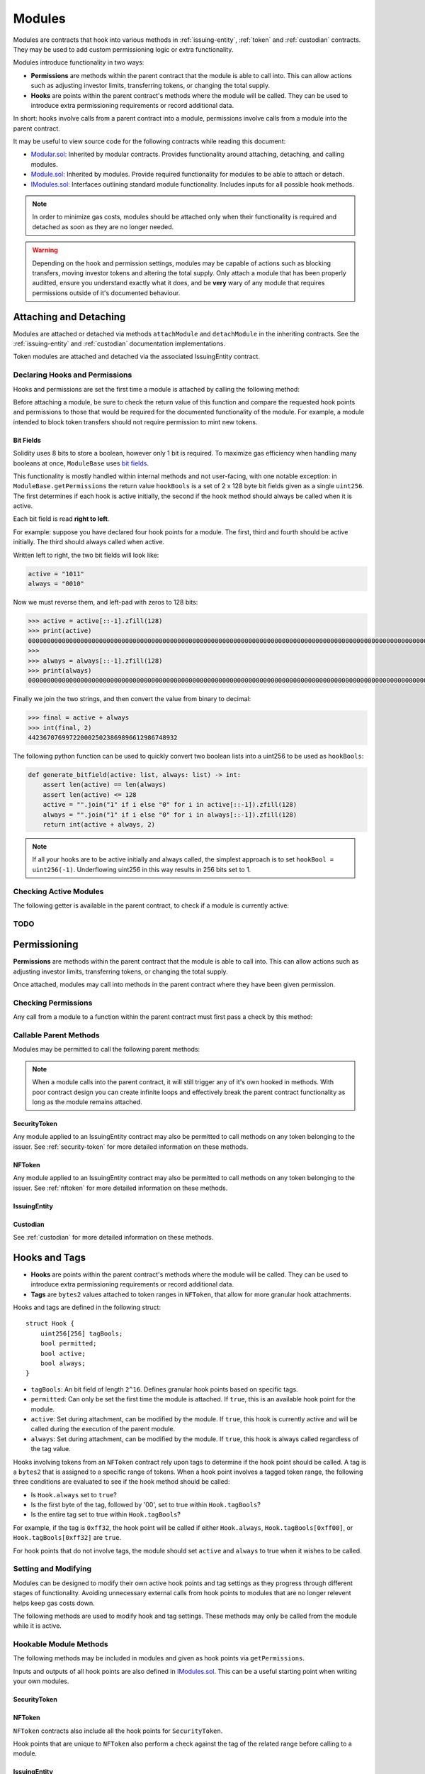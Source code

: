 .. _modules:

#######
Modules
#######

Modules are contracts that hook into various methods in :ref:`issuing-entity`, :ref:`token` and :ref:`custodian` contracts. They may be used to add custom permissioning logic or extra functionality.

Modules introduce functionality in two ways:

* **Permissions** are methods within the parent contract that the module is able to call into. This can allow actions such as adjusting investor limits, transferring tokens, or changing the total supply.
* **Hooks** are points within the parent contract's methods where the module will be called. They can be used to introduce extra permissioning requirements or record additional data.

In short: hooks involve calls from a parent contract into a module, permissions involve calls from a module into the parent contract.

It may be useful to view source code for the following contracts while reading this document:

* `Modular.sol <https://github.com/HyperLink-Technology/SFT-Protocol/tree/master/contracts/bases/Modular.sol>`__: Inherited by modular contracts. Provides functionality around attaching, detaching, and calling modules.
* `Module.sol <https://github.com/HyperLink-Technology/SFT-Protocol/tree/master/contracts/modules/bases/Module.sol>`__: Inherited by modules. Provide required functionality for modules to be able to attach or detach.
* `IModules.sol <https://github.com/HyperLink-Technology/SFT-Protocol/tree/master/contracts/interfaces/IModules.sol>`__: Interfaces outlining standard module functionality. Includes inputs for all possible hook methods.

.. note:: In order to minimize gas costs, modules should be attached only when their functionality is required and detached as soon as they are no longer needed.

.. warning:: Depending on the hook and permission settings, modules may be capable of actions such as blocking transfers, moving investor tokens and altering the total supply. Only attach a module that has been properly auditted, ensure you understand exactly what it does, and be **very** wary of any module that requires permissions outside of it's documented behaviour.

Attaching and Detaching
=======================

Modules are attached or detached via methods ``attachModule`` and ``detachModule`` in the inheriting contracts. See the :ref:`issuing-entity` and :ref:`custodian` documentation implementations.

Token modules are attached and detached via the associated IssuingEntity contract.

Declaring Hooks and Permissions
-------------------------------

Hooks and permissions are set the first time a module is attached by calling the following method:

.. method:: ModuleBase.getPermissions()

    Returns the following:

    * ``permissions``: ``bytes4`` array of method signatures within the parent contract that the module is permitted to call.
    * ``hooks``: ``bytes4`` array of method signatures within the module that the parent contract may call into.
    * ``hookBools``: A ``uint256`` bit field. The first 128 bits set if each hook is active initially, the second half sets if each hook should be always called. See :ref:`modules_bitfields`.

Before attaching a module, be sure to check the return value of this function and compare the requested hook points and permissions to those that would be required for the documented functionality of the module. For example, a module intended to block token transfers should not require permission to mint new tokens.

.. _modules_bitfields:

Bit Fields
**********

Solidity uses 8 bits to store a boolean, however only 1 bit is required. To maximize gas efficiency when handling many booleans at once, ``ModuleBase`` uses `bit fields <https://en.wikipedia.org/wiki/Bit_field>`_.

This functionality is mostly handled within internal methods and not user-facing, with one notable exception: in ``ModuleBase.getPermissions`` the return value ``hookBools`` is a set of 2 x 128 byte bit fields given as a single ``uint256``. The first determines if each hook is active initially, the second if the hook method should always be called when it is active.

Each bit field is read **right to left**.

For example: suppose you have declared four hook points for a module. The first, third and fourth should be active initially. The third should always called when active.

Written left to right, the two bit fields will look like:

.. code-block:: python

    active = "1011"
    always = "0010"

Now we must reverse them, and left-pad with zeros to 128 bits:

.. code-block:: python

    >>> active = active[::-1].zfill(128)
    >>> print(active)
    00000000000000000000000000000000000000000000000000000000000000000000000000000000000000000000000000000000000000000000000000001101
    >>>
    >>> always = always[::-1].zfill(128)
    >>> print(always)
    00000000000000000000000000000000000000000000000000000000000000000000000000000000000000000000000000000000000000000000000000000100

Finally we join the two strings, and then convert the value from binary to decimal:

.. code-block:: python

    >>> final = active + always
    >>> int(final, 2)
    4423670769972200025023869896612986748932

The following python function can be used to quickly convert two boolean lists into a uint256 to be used as ``hookBools``:

.. code-block:: python

    def generate_bitfield(active: list, always: list) -> int:
        assert len(active) == len(always)
        assert len(active) <= 128
        active = "".join("1" if i else "0" for i in active[::-1]).zfill(128)
        always = "".join("1" if i else "0" for i in always[::-1]).zfill(128)
        return int(active + always, 2)

.. note:: If all your hooks are to be active initially and always called, the simplest approach is to set ``hookBool = uint256(-1)``. Underflowing uint256 in this way results in 256 bits set to 1.

Checking Active Modules
-----------------------

The following getter is available in the parent contract, to check if a module is currently active:

.. method:: Modular.isActiveModule(address _module)

    Returns ``true`` if a module is currently active on the contract.

    Modules that are attached to an ``IssuingEntity`` are also considered active on any tokens belonging to that issuer.

TODO
----

.. method:: ModuleBase.getOwner()

    Returns the address of the parent contract that the module has been attached to.

.. method:: ModuleBase.name()

    Returns a string name of the module.

    OPTIONAL - This method is useful to simplify knowing what each module's purpose is, but it is not required.

Permissioning
=============

**Permissions** are methods within the parent contract that the module is able to call into. This can allow actions such as adjusting investor limits, transferring tokens, or changing the total supply.

Once attached, modules may call into methods in the parent contract where they have been given permission.

Checking Permissions
--------------------

Any call from a module to a function within the parent contract must first pass a check by this method:

.. method:: Modular.isPermittedModule(address _module, bytes4 _sig)

    Returns ``true`` if a module is active on the contract, and permitted to call the given method signature. Returns ``false`` if not permitted.

Callable Parent Methods
-----------------------

Modules may be permitted to call the following parent methods:

.. note:: When a module calls into the parent contract, it will still trigger any of it's own hooked in methods. With poor contract design you can create infinite loops and effectively break the parent contract functionality as long as the module remains attached.

SecurityToken
*************

Any module applied to an IssuingEntity contract may also be permitted to call methods on any token belonging to the issuer.  See :ref:`security-token` for more detailed information on these methods.

.. method:: SecurityToken.transferFrom(address _from, address _to, uint256 _value)

    * Permission signature: ``0x23b872dd``

    Transfers tokens between two addresses. A module calling ``SecurityToken.transferFrom`` has the same level of authority as if the call was from the issuer.

    Calling this method will also call any hooked in ``STModule.checkTransfer``, ``IssuerModule.checkTransfer``, and ``STModule.transferTokens`` methods.

.. method:: TokenBase.modifyAuthorizedSupply(uint256 _value)

    * Permission signature: ``0xc39f42ed``

    Modifies the authorized supply.

    Calling this method will also call any hooked in ``STModule.modifyAuthorizedSupply`` methods.

.. method:: SecurityToken.mint(address _owner, uint256 _value)

    * Permission signature: ``0x40c10f19``

    Mints new tokens to the given address.

    Calling this method will also call any hooked in ``STModule.totalSupplyChanged`` and ``IssuerModule.tokenTotalSupplyChanged`` methods.

.. method:: SecurityToken.burn(address _owner, uint256 _value)

    * Permission signature: ``0x9dc29fac``

    Burns tokens at the given address.

    Calling this method will also call any hooked in ``STModule.totalSupplyChanged`` and ``IssuerModule.tokenTotalSupplyChanged`` methods.

.. method:: TokenBase.detachModule(address _module)

    * Permission signature: ``0xbb2a8522``

    Detaches a module. This method can only be called directly by a permitted module, for the issuer to detach a SecurityToken level module the call must be made via the IssuingEntity contract.

NFToken
*******

Any module applied to an IssuingEntity contract may also be permitted to call methods on any token belonging to the issuer.  See :ref:`nftoken` for more detailed information on these methods.

.. method:: NFToken.transferFrom(address _from, address _to, uint256 _value)

    * Permission signature: ``0x23b872dd``

    Transfers tokens between two addresses. A module calling ``NFToken.transferFrom`` has the same level of authority as if the call was from the issuer.

    Calling this method will also call any hooked in ``NFTModule.checkTransfer``, ``IssuerModule.checkTransfer``, and ``NFTModule.transferTokens`` methods.

.. method:: TokenBase.modifyAuthorizedSupply(uint256 _value)

    * Permission signature: ``0xc39f42ed``

    Modifies the authorized supply.

    Calling this method will also call any hooked in ``NFTModule.modifyAuthorizedSupply`` methods.

.. method:: NFToken.mint(address _owner, uint48 _value, uint32 _time, bytes2 _tag)

    * Permission signature: ``0x15077ec8``

    Mints new tokens to the given address.

    Calling this method will also call any hooked in ``NFTModule.totalSupplyChanged`` and ``IssuerModule.tokenTotalSupplyChanged`` methods.

.. method:: NFToken.burn(uint48 _start, uint48 _stop)

    * Permission signature: ``0x9a0d378b``

    Burns tokens at the given address.

    Calling this method will also call any hooked in ``NFTModule.totalSupplyChanged`` and ``IssuerModule.tokenTotalSupplyChanged`` methods.

.. method:: NFToken.modifyRange(uint48 _pointer, uint32 _time, bytes2 _tag)

    * Permission signature: ``0x712a516a``

    Modifies the time restriction and tag for a single range.

.. method:: NFToken.modifyRanges(uint48 _start, uint48 _stop, uint32 _time, bytes2 _tag)

    * Permission signature: ``0x786500aa``

    Modifies the time restriction and tag for all tokens within a given range.

.. method:: TokenBase.detachModule(address _module)

    * Permission signature: ``0xbb2a8522``

    Detaches a module. This method can only be called directly by a permitted module, for the issuer to detach a SecurityToken level module the call must be made via the IssuingEntity contract.

IssuingEntity
*************

.. method:: IssuingEntity.detachModule(address _target, address _module)

    * Permission signature: ``0x3556099d``

    Detaches module contract ``_module`` from parent contract ``_target``.

Custodian
*********

See :ref:`custodian` for more detailed information on these methods.

.. method:: OwnedCustodian.transfer(address _token, address _to, uint256 _value)

    * Permission signature: ``0xbeabacc8``

    Transfers tokens from the custodian to an investor.

    Calling this method will also call any hooked in ``CustodianModule.sentTokens`` methods.

.. method:: OwnedCustodian.transferInternal(address _token, address _from, address _to, uint256 _value)

    * Permission signature: ``0x2f98a4c3``

    Transfers the ownership of tokens between investors within the Custodian contract.

    Calling this method will also call any hooked in ``CustodianModule.internalTransfer`` methods.

.. method:: OwnedCustodian.detachModule(address _module)

    * Permission signature: ``0xbb2a8522``

    Detaches a module.

.. _modules-hooks-tags:

Hooks and Tags
==============

* **Hooks** are points within the parent contract's methods where the module will be called. They can be used to introduce extra permissioning requirements or record additional data.
* **Tags** are ``bytes2`` values attached to token ranges in ``NFToken``, that allow for more granular hook attachments.

Hooks and tags are defined in the following struct:

::

    struct Hook {
        uint256[256] tagBools;
        bool permitted;
        bool active;
        bool always;
    }

* ``tagBools``: An bit field of length ``2^16``. Defines granular hook points based on specific tags.
* ``permitted``: Can only be set the first time the module is attached. If ``true``, this is an available hook point for the module.
* ``active``: Set during attachment, can be modified by the module. If ``true``, this hook is currently active and will be called during the execution of the parent module.
* ``always``: Set during attachment, can be modified by the module. If ``true``, this hook is always called regardless of the tag value.

Hooks involving tokens from an ``NFToken`` contract rely upon tags to determine if the hook point should be called.  A tag is a ``bytes2`` that is assigned to a specific range of tokens.  When a hook point involves a tagged token range, the following three conditions are evaluated to see if the hook method should be called:

* Is ``Hook.always`` set to ``true``?
* Is the first byte of the tag, followed by '00', set to true within ``Hook.tagBools``?
* Is the entire tag set to true within ``Hook.tagBools``?

For example, if the tag is ``0xff32``, the hook point will be called if either ``Hook.always``, ``Hook.tagBools[0xff00]``, or ``Hook.tagBools[0xff32]`` are ``true``.

For hook points that do not involve tags, the module should set ``active`` and ``always`` to true when it wishes to be called.

Setting and Modifying
---------------------

Modules can be designed to modify their own active hook points and tag settings as they progress through different stages of functionality. Avoiding unnecessary external calls from hook points to modules that are no longer relevent helps keep gas costs down.

The following methods are used to modify hook and tag settings. These methods may only be called from the module while it is active.

.. method:: Modular.setHook(bytes4 _sig, bool _active, bool _always)

    Enables or disables a hook point for an active module.

    * ``_sig``: Signature of the hooked method.
    * ``_active``: Boolean for if hooked method is active.
    * ``_always``: Boolean for if hooked method should always be called when active.

.. method:: Modular.setHookTags(bytes4 _sig, bool _value, bytes1 _tagBase, bytes1[] _tags)

    Enables or disables specific tags for a hook point.

    * ``_sig``: Signature of the hooked method.
    * ``_value``: Boolean value to set each tag to.
    * ``_tagBase``: The first byte of the tag to set.
    * ``_tags``: Array of 2nd bytes for the tag.

    For example: if ``_tagBase = 0xff`` and ``_tags = [0x11, 0x22]``, you will modify tags ``0xff00``, ``0xff11``, and ``0xff22``.

.. method:: Modular.clearHookTags(bytes4 _sig, bytes1[] _tagBase)

    Disables many tags for a given hook point.

    * ``_sig``: Signature of the hooked method.
    * ``_tagBase``: Array of first bytes for tags to disable.

    For example: if ``_tagBase = [0xee, 0xff]`` it will clear tags ``0xee00``, ``0xee01`` ... ``0xeeff``, and ``0xff00``, ``0xff01`` ... ``0xffff``.

Hookable Module Methods
-----------------------

The following methods may be included in modules and given as hook points via ``getPermissions``.

Inputs and outputs of all hook points are also defined in `IModules.sol <https://github.com/HyperLink-Technology/SFT-Protocol/tree/master/contracts/interfaces/IModules.sol>`__. This can be a useful starting point when writing your own modules.

SecurityToken
*************

.. method:: STModule.checkTransfer(address[2] _addr, bytes32 _authID, bytes32[2] _id, uint8[2] _rating, uint16[2] _country, uint256 _value)

    * Hook signature: ``0x70aaf928``

    Called by ``SecurityToken.checkTransfer`` to verify if a transfer is permitted.

    * ``_addr``: Sender and receiver addresses.
    * ``_authID``: ID of the authority who wishes to perform the transfer. It may differ from the sender ID if the check is being performed prior to a ``transferFrom`` call.
    * ``_id``: Sender and receiver IDs.
    * ``_rating``: Sender and receiver investor ratings.
    * ``_country``: Sender and receiver countriy codes.
    * ``_value``: Amount to be transferred.

.. method:: STModule.transferTokens(address[2] _addr, bytes32[2] _id, uint8[2] _rating, uint16[2] _country, uint256 _value)

    * Hook signature: ``0x35a341da``

    Called after a token transfer has completed successfully with ``SecurityToken.transfer`` or ``SecurityToken.transferFrom``.

    * ``_addr``: Sender and receiver addresses.
    * ``_id``: Sender and receiver IDs.
    * ``_rating``: Sender and receiver investor ratings.
    * ``_country``: Sender and receiver country codes.
    * ``_value``: Amount that was transferred.

.. method:: STModule.transferTokensCustodian(address _custodian, bytes32[2] _id, uint8[2] _rating, uint16[2] _country, uint256 _value)

    * Hook signature: ``0x8b5f1240``

    Called after an internal custodian token transfer has completed with ``Custodian.transferInternal``.

    * ``_custodian``: Address of the custodian contract.
    * ``_id``: Sender and receiver IDs.
    * ``_rating``: Sender and receiver investor ratings.
    * ``_country``: Sender and receiver country codes.
    * ``_value``: Amount that was transferred.

.. method:: STModule.modifyAuthorizedSupply(uint256 _oldSupply, uint256 _newSupply)

    * Hook signature: ``0xa5f502c1``

    Called before changing the authorized supply of a token.

    * ``_oldSupply``: Current authorized supply
    * ``_newSupply``: New authorized supply

.. method:: STModule.totalSupplyChanged(address _addr, bytes32 _id, uint8 _rating, uint16 _country, uint256 _old, uint256 _new)

    * Hook signature: ``0x741b5078``

    Called after the total supply has been modified by ``SecurityToken.mint`` or ``SecurityToken.burn``.

    * ``_addr``: Address where balance has changed.
    * ``_id``: ID that the address is associated to.
    * ``_rating``: Investor rating.
    * ``_country``: Investor country code.
    * ``_old``: Previous token balance at the address.
    * ``_new``: New token balance at the address.

NFToken
*******

``NFToken`` contracts also include all the hook points for ``SecurityToken``.

Hook points that are unique to ``NFToken`` also perform a check against the tag of the related range before calling to a module.

.. method:: NFTModule.checkTransferRange(address[2] _addr, bytes32 _authID, bytes32[2] _id, uint8[2] _rating, uint16[2] _country, uint48[2] _range)

    * Hook signature: ``0x2d79c6d7``

    Called by ``NFToken.checkTransfer`` and ``NFToken.transferRange`` to verify if the transfer of a specific range is permitted.

    * ``_addr``: Sender and receiver addresses.
    * ``_authID``: ID of the authority who wishes to perform the transfer. It may differ from the sender ID if the check is being performed prior to a ``transferFrom`` call.
    * ``_id``: Sender and receiver IDs.
    * ``_rating``: Sender and receiver investor ratings.
    * ``_country``: Sender and receiver countriy codes.
    * ``_range``: Start and stop index of token range.

.. method:: NFTModule.transferTokenRange(address[2] _addr, bytes32[2] _id, uint8[2] _rating, uint16[2] _country, uint48[2] _range)

    * Hook signature: ``0xead529f5``

    Called after a token range has been transferred successfully with ``NFToken.transfer`, ``NFToken.transferFrom`` or ``NFToken.transferRange``.

    * ``_addr``: Sender and receiver addresses.
    * ``_id``: Sender and receiver IDs.
    * ``_rating``: Sender and receiver investor ratings.
    * ``_country``: Sender and receiver countriy codes.
    * ``_range``: Start and stop index of token range.

IssuingEntity
*************

.. method:: IssuerModule.checkTransfer(address _token, bytes32 _authID, bytes32[2] _id, uint8[2] _rating, uint16[2] _country)

    * Hook signature: ``0x9a5150fc``

    Called by ``IssuingEntity.checkTransfer`` to verify if a transfer is permitted.

    * ``_token``: Address of the token to be transferred.
    * ``_authID``: ID of the authority who wishes to perform the transfer. It may differ from the sender ID if the check is being performed prior to a ``transferFrom`` call.
    * ``_id``: Sender and receiver IDs.
    * ``_rating``: Sender and receiver investor ratings.
    * ``_country``: Sender and receiver countriy codes.

.. method:: IssuerModule.tokenTotalSupplyChanged(address _token, bytes32 _id, uint8 _rating, uint16 _country, uint256 _old, uint256 _new)

    * Hook signature: ``0xb446f3ca``

    Called after a token's total supply has been modified by ``mint`` or ``burn``.

    * ``_token``: Token address where balance has changed.
    * ``_id``: ID of the investor who's balance changed.
    * ``_rating``: Investor rating.
    * ``_country``: Investor country code.
    * ``_old``: Previous investor balance (across all tokens).
    * ``_new``: New investor balance (across all tokens).

Custodian
*********

.. method:: CustodianModule.sentTokens(address _token, address _to, uint256 _value)

    * Hook signature: ``0xb4684410``

    Called after tokens have been transferred out of a Custodian via ``Custodian.transfer``.

    * ``_token``: Address of token that was sent.
    * ``_to``: Address of the recipient.
    * ``_value``: Number of tokens that were sent.

.. method:: CustodianModule.receivedTokens(address _token, address _from, uint256 _value)

    * Hook signature: ``0xb15bcbc4``

    Called after a tokens have been transferred into a Custodian.

    * ``_token``: Address of token that was received.
    * ``_from``: Address of the sender.
    * ``_value``: Number of tokens that were received.

.. method:: CustodianModule.internalTransfer(address _token, address _from, address _to, uint256 _value)

    * Hook signature: ``0x44a29e2a``

    Called after an internal transfer of ownership within the Custodian contract via ``Custodian.transferInternal``.

    * ``_token``: Address of token that was received.
    * ``_from``: Address of the sender.
    * ``_to``: Address of the recipient.
    * ``_value``: Number of tokens that were received.

Events
======

Contracts that include modular functionality have the following events:

.. method:: Modular.ModuleAttached(address module, bytes4[] hooks, bytes4[] permissions)

    Emitted whenever a module is attached with ``Modular.attachModule``.

.. method:: Modular.ModuleHookSet(address module, bytes4 hook, bool active, bool always)

    Emitted once for each hook that is set when a module is attached with ``Modular.attachModule``.

.. method:: Modular.ModuleDetached(address module)

    Emitted when a module is detached with ``Modular.detachModule``.

Use Cases
=========

The wide range of functionality that modules can hook into and access allows for many different applications. Some examples include: crowdsales, country/time based token locks, right of first refusal enforcement, voting rights, dividend payments, tender offers, and bond redemption.

We have included some sample modules on `GitHub <https://github.com/HyperLink-Technology/SFT-Protocol/tree/master/contracts/modules>`__ as examples to help understand module development and demonstrate the range of available functionality.

